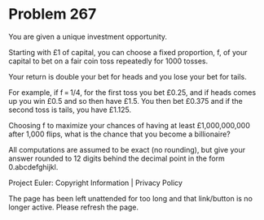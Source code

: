 *   Problem 267

   You are given a unique investment opportunity.

   Starting with £1 of capital, you can choose a fixed proportion, f, of your
   capital to bet on a fair coin toss repeatedly for 1000 tosses.

   Your return is double your bet for heads and you lose your bet for tails.

   For example, if f = 1/4, for the first toss you bet £0.25, and if heads
   comes up you win £0.5 and so then have £1.5. You then bet £0.375 and if
   the second toss is tails, you have £1.125.

   Choosing f to maximize your chances of having at least £1,000,000,000
   after 1,000 flips, what is the chance that you become a billionaire?

   All computations are assumed to be exact (no rounding), but give your
   answer rounded to 12 digits behind the decimal point in the form
   0.abcdefghijkl.

   Project Euler: Copyright Information | Privacy Policy

   The page has been left unattended for too long and that link/button is no
   longer active. Please refresh the page.
